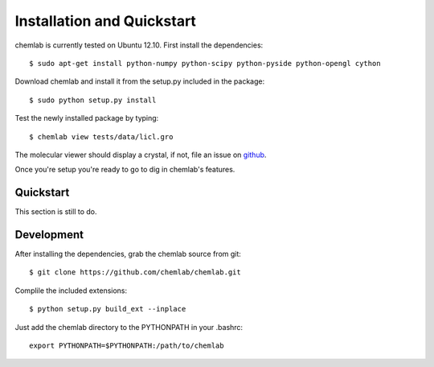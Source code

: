 ===========================
Installation and Quickstart
===========================

chemlab is currently tested on Ubuntu 12.10. First
install the dependencies::

    $ sudo apt-get install python-numpy python-scipy python-pyside python-opengl cython

Download chemlab and install it from the setup.py included in the
package::

    $ sudo python setup.py install

Test the newly installed package by typing::

    $ chemlab view tests/data/licl.gro

The molecular viewer should display a crystal, if not, file an issue
on `github <http://github.com/chemlab/chemlab/issues>`_.

.. image:: _static/licl.png
           :width: 600px

Once you're setup you're ready to go to dig in chemlab's features.

Quickstart
----------

This section is still to do.

    
Development
-----------

After installing the dependencies, grab the chemlab source from git::

    $ git clone https://github.com/chemlab/chemlab.git
   
Complile the included extensions::

    $ python setup.py build_ext --inplace

Just add the chemlab directory to the PYTHONPATH in your .bashrc::

    export PYTHONPATH=$PYTHONPATH:/path/to/chemlab


